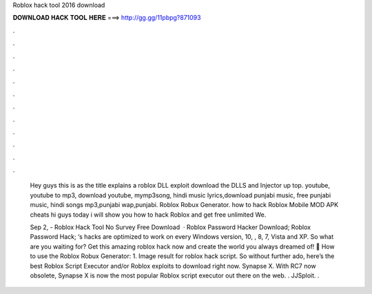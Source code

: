 Roblox hack tool 2016 download



𝐃𝐎𝐖𝐍𝐋𝐎𝐀𝐃 𝐇𝐀𝐂𝐊 𝐓𝐎𝐎𝐋 𝐇𝐄𝐑𝐄 ===> http://gg.gg/11pbpg?871093



.



.



.



.



.



.



.



.



.



.



.



.

 Hey guys this is as the title explains a roblox DLL exploit download the DLLS and Injector up top. youtube, youtube to mp3, download youtube, mymp3song, hindi music lyrics,download punjabi music, free punjabi music, hindi songs mp3,punjabi wap,punjabi. Roblox Robux Generator. how to hack Roblox Mobile MOD APK cheats hi guys today i will show you how to hack Roblox and get free unlimited We.
 
 Sep 2, - Roblox Hack Tool No Survey Free Download   · Roblox Password Hacker Download; Roblox Password Hack; ‘s hacks are optimized to work on every Windows version, 10, , 8, 7, Vista and XP. So what are you waiting for? Get this amazing roblox hack now and create the world you always dreamed of! 🙂 How to use the Roblox Robux Generator: 1. Image result for roblox hack script. So without further ado, here’s the best Roblox Script Executor and/or Roblox exploits to download right now. Synapse X. With RC7 now obsolete, Synapse X is now the most popular Roblox script executor out there on the web. . JJSploit. .
